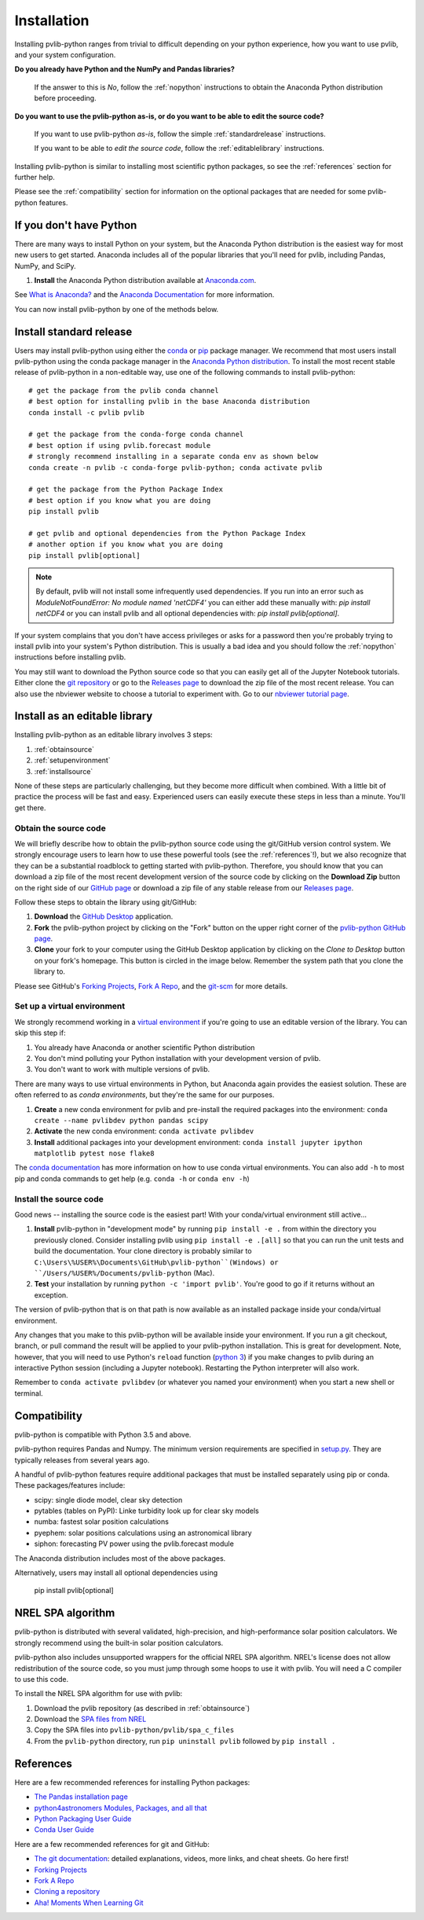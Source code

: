 .. _installation:

Installation
============

Installing pvlib-python ranges from trivial to difficult depending
on your python experience, how you want to use pvlib, and your
system configuration.

**Do you already have Python and the NumPy and Pandas libraries?**

    If the answer to this is *No*, follow the :ref:`nopython` instructions
    to obtain the Anaconda Python distribution before proceeding.

**Do you want to use the pvlib-python as-is, or do you want to be
able to edit the source code?**

    If you want to use pvlib-python *as-is*, follow the simple
    :ref:`standardrelease` instructions.

    If you want to be able to *edit the source code*, follow the
    :ref:`editablelibrary` instructions.

Installing pvlib-python is similar to installing most scientific python
packages, so see the :ref:`references` section for further help.

Please see the :ref:`compatibility` section for information on the
optional packages that are needed for some pvlib-python features.

.. _nopython:

If you don't have Python
------------------------

There are many ways to install Python on your system, but the Anaconda
Python distribution is the easiest way for most new users to get
started. Anaconda includes all of the popular libraries that you'll need
for pvlib, including Pandas, NumPy, and SciPy.

#. **Install** the Anaconda Python distribution available at
   `Anaconda.com <https://www.anaconda.com/download/>`_.

See `What is Anaconda? <https://www.anaconda.com/what-is-anaconda/>`_
and the `Anaconda Documentation <https://docs.anaconda.com/anaconda/>`_
for more information.

You can now install pvlib-python by one of the methods below.


.. _standardrelease:

Install standard release
------------------------

Users may install pvlib-python using either the
`conda <https://conda.io/docs/>`_ or `pip <https://pip.pypa.io>`_
package manager. We recommend that most users install pvlib-python
using the conda package manager in the
`Anaconda Python distribution <https://www.anaconda.com/what-is-anaconda/>`_.
To install the most recent stable release of pvlib-python in a
non-editable way, use one of the following commands to install pvlib-python::

    # get the package from the pvlib conda channel
    # best option for installing pvlib in the base Anaconda distribution
    conda install -c pvlib pvlib

    # get the package from the conda-forge conda channel
    # best option if using pvlib.forecast module
    # strongly recommend installing in a separate conda env as shown below
    conda create -n pvlib -c conda-forge pvlib-python; conda activate pvlib

    # get the package from the Python Package Index
    # best option if you know what you are doing
    pip install pvlib

    # get pvlib and optional dependencies from the Python Package Index
    # another option if you know what you are doing
    pip install pvlib[optional]

.. note::
    
    By default, pvlib will not install some infrequently used dependencies. 
    If you run into an error such as  
    `ModuleNotFoundError: No module named 'netCDF4'`
    you can either add these manually with:
    `pip install netCDF4`
    or you can install pvlib and all optional dependencies with:
    `pip install pvlib[optional]`.

If your system complains that you don't have access privileges or asks
for a password then you're probably trying to install pvlib into your
system's Python distribution. This is usually a bad idea and you should
follow the :ref:`nopython` instructions before installing pvlib.

You may still want to download the Python source code so that you can
easily get all of the Jupyter Notebook tutorials. Either clone the `git
repository <https://github.com/pvlib/pvlib-python>`_ or go to the
`Releases page <https://github.com/pvlib/pvlib-python/releases>`_ to
download the zip file of the most recent release. You can also use the
nbviewer website to choose a tutorial to experiment with. Go to our
`nbviewer tutorial page
<http://nbviewer.jupyter.org/github/pvlib/pvlib-python/tree/master/docs/
tutorials/>`_.


.. _editablelibrary:

Install as an editable library
------------------------------

Installing pvlib-python as an editable library involves 3 steps:

1. :ref:`obtainsource`
2. :ref:`setupenvironment`
3. :ref:`installsource`

None of these steps are particularly challenging, but they become
more difficult when combined.
With a little bit of practice the process will be fast and easy.
Experienced users can easily execute these steps in less than a minute.
You'll get there.

.. _obtainsource:

Obtain the source code
~~~~~~~~~~~~~~~~~~~~~~

We will briefly describe how to obtain the pvlib-python source code
using the git/GitHub version control system. We strongly encourage users
to learn how to use these powerful tools (see the :ref:`references`!),
but we also recognize that they can be a substantial roadblock to
getting started with pvlib-python. Therefore, you should know that you
can download a zip file of the most recent development version of the
source code by clicking on the **Download Zip** button on the right side
of our `GitHub page <https://github.com/pvlib/pvlib-python>`_ or
download a zip file of any stable release from our `Releases page
<https://github.com/pvlib/pvlib-python/releases>`_.

Follow these steps to obtain the library using git/GitHub:

#. **Download** the `GitHub Desktop <https://desktop.github.com>`_ application.
#. **Fork** the pvlib-python project by clicking on the "Fork" button on
   the upper right corner of the
   `pvlib-python GitHub page <https://github.com/pvlib/pvlib-python>`_.
#. **Clone** your fork to your computer using the GitHub Desktop application
   by clicking on the *Clone to Desktop* button on your fork's homepage.
   This button is circled in the image below. Remember the system path that
   you clone the library to.

.. image:: _images/clonebutton.png

Please see GitHub's
`Forking Projects <https://guides.github.com/activities/forking/>`_,
`Fork A Repo <https://help.github.com/articles/fork-a-repo/>`_,
and the `git-scm <https://git-scm.com/documentation>`_ for
more details.

.. _setupenvironment:

Set up a virtual environment
~~~~~~~~~~~~~~~~~~~~~~~~~~~~

We strongly recommend working in a `virtual environment
<http://astropy.readthedocs.org/en/latest/development/workflow/
virtual_pythons.html>`_ if you're going to use an editable version
of the library. You can skip this step if:

#. You already have Anaconda or another scientific Python distribution
#. You don't mind polluting your Python installation with your
   development version of pvlib.
#. You don't want to work with multiple versions of pvlib.

There are many ways to use virtual environments in Python,
but Anaconda again provides the easiest solution. These are often
referred to as *conda environments*, but they're the same for our purposes.

#. **Create** a new conda environment for pvlib and pre-install
   the required packages into the environment:
   ``conda create --name pvlibdev python pandas scipy``
#. **Activate** the new conda environment: ``conda activate pvlibdev``
#. **Install** additional packages into your development environment:
   ``conda install jupyter ipython matplotlib pytest nose flake8``

The `conda documentation <https://conda.io/docs/index.html>`_ has more
information on how to use conda virtual environments. You can also add
``-h`` to most pip and conda commands to get help (e.g. ``conda -h`` or
``conda env -h``)

.. _installsource:

Install the source code
~~~~~~~~~~~~~~~~~~~~~~~

Good news -- installing the source code is the easiest part!
With your conda/virtual environment still active...

#. **Install** pvlib-python in "development mode" by running
   ``pip install -e .`` from within the directory you previously cloned.
   Consider installing pvlib using ``pip install -e .[all]`` so that
   you can run the unit tests and build the documentation.
   Your clone directory is probably similar to
   ``C:\Users\%USER%\Documents\GitHub\pvlib-python``(Windows) or
   ``/Users/%USER%/Documents/pvlib-python`` (Mac).
#. **Test** your installation by running ``python -c 'import pvlib'``.
   You're good to go if it returns without an exception.

The version of pvlib-python that is on that path is now available
as an installed package inside your conda/virtual environment.

Any changes that you make to this pvlib-python will be available inside
your environment. If you run a git checkout, branch, or pull command the
result will be applied to your pvlib-python installation. This
is great for development. Note, however, that you will need to use
Python's ``reload`` function (`python 3
<https://docs.python.org/3/library/importlib.html#importlib.reload>`_)
if you make changes to pvlib during an interactive Python
session (including a Jupyter notebook). Restarting the Python
interpreter will also work.

Remember to ``conda activate pvlibdev`` (or whatever you named your
environment) when you start a new shell or terminal.

.. _compatibility:

Compatibility
-------------

pvlib-python is compatible with Python 3.5 and above.

pvlib-python requires Pandas and Numpy. The minimum version requirements
are specified in
`setup.py <https://github.com/pvlib/pvlib-python/blob/master/setup.py>`_.
They are typically releases from several years ago.

A handful of pvlib-python features require additional packages that must
be installed separately using pip or conda. These packages/features
include:

* scipy: single diode model, clear sky detection
* pytables (tables on PyPI): Linke turbidity look up for clear sky models
* numba: fastest solar position calculations
* pyephem: solar positions calculations using an astronomical library
* siphon: forecasting PV power using the pvlib.forecast module

The Anaconda distribution includes most of the above packages.

Alternatively, users may install all optional dependencies using

    pip install pvlib[optional]


.. _nrelspa:

NREL SPA algorithm
------------------

pvlib-python is distributed with several validated, high-precision, and
high-performance solar position calculators. We strongly recommend using
the built-in solar position calculators.

pvlib-python also includes unsupported wrappers for the official NREL
SPA algorithm. NREL's license does not allow redistribution of the
source code, so you must jump through some hoops to use it with pvlib.
You will need a C compiler to use this code.

To install the NREL SPA algorithm for use with pvlib:

#. Download the pvlib repository (as described in :ref:`obtainsource`)
#. Download the `SPA files from NREL <http://www.nrel.gov/midc/spa/>`_
#. Copy the SPA files into ``pvlib-python/pvlib/spa_c_files``
#. From the ``pvlib-python`` directory, run ``pip uninstall pvlib``
   followed by ``pip install .``

.. _references:

References
----------

Here are a few recommended references for installing Python packages:

* `The Pandas installation page
  <http://pandas.pydata.org/pandas-docs/stable/install.html>`_
* `python4astronomers Modules, Packages, and all that
  <https://python4astronomers.github.io/installation/packages.html>`_
* `Python Packaging User Guide
  <http://python-packaging-user-guide.readthedocs.org/en/latest/>`_
* `Conda User Guide
  <http://conda.pydata.org/docs/index.html>`_

Here are a few recommended references for git and GitHub:

* `The git documentation <https://git-scm.com/doc>`_:
  detailed explanations, videos, more links, and cheat sheets. Go here first!
* `Forking Projects <https://guides.github.com/activities/forking/>`_
* `Fork A Repo <https://help.github.com/articles/fork-a-repo/>`_
* `Cloning a repository
  <https://help.github.com/articles/cloning-a-repository/>`_
* `Aha! Moments When Learning Git
  <http://betterexplained.com/articles/aha-moments-when-learning-git/>`_

